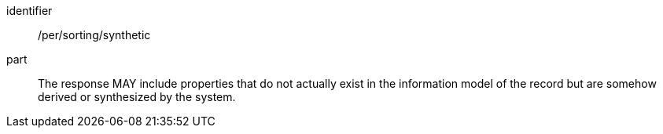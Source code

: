 [[per_sorting_sortables-synthetic]]

//[width="90%",cols="2,6a"]
//|===
//^|*Permission {counter:per-id}* |*/per/sorting/synthetic*
//
//The response MAY include properties that do not actually exist in the information model of the record but are somehow derived or synthesized by the system.
//|===


[permission]
====
[%metadata]
identifier:: /per/sorting/synthetic
part:: The response MAY include properties that do not actually exist in the information model of the record but are somehow derived or synthesized by the system.
====
